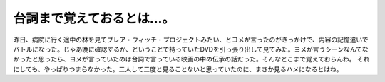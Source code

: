 ﻿台詞まで覚えておるとは…。
##########################


昨日、病院に行く途中の林を見てブレア・ウィッチ・プロジェクトみたい、とヨメが言ったのがきっかけで、内容の記憶違いでバトルになった。じゃあ晩に確認するか、ということで持っていたDVDを引っ張り出して見てみた。ヨメが言うシーンなんてなかったと思ったら、ヨメが言っていたのは台詞で言っている映画の中の伝承の話だった。そんなとこまで覚えておらんわ。
それにしても、やっぱりつまらなかった。二人して二度と見ることないと思っていたのに、まさか見るハメになるとはね。



.. author:: mkouhei
.. categories:: 生活, 
.. tags::


